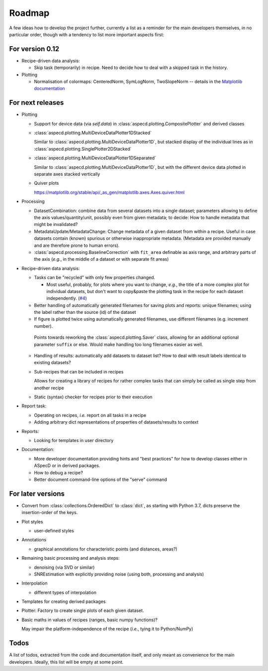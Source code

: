 =======
Roadmap
=======

A few ideas how to develop the project further, currently a list as a reminder for the main developers themselves, in no particular order, though with a tendency to list more important aspects first:


For version 0.12
================

* Recipe-driven data analysis:

  * Skip task (temporarily) in recipe. Need to decide how to deal with a skipped task in the history.

* Plotting

  * Normalisation of colormaps: CenteredNorm, SymLogNorm, TwoSlopeNorm -- details in the `Matplotlib documentation <https://matplotlib.org/stable/users/explain/colors/colormapnorms.html>`_


For next releases
=================

* Plotting

  * Support for device data (via `self.data`) in :class:`aspecd.plotting.CompositePlotter` and derived classes

  * :class:`aspecd.plotting.MultiDeviceDataPlotter1DStacked`

    Similar to :class:`aspecd.plotting.MultiDeviceDataPlotter1D`, but stacked display of the individual lines as in :class:`aspecd.plotting.SinglePlotter2DStacked`

  * :class:`aspecd.plotting.MultiDeviceDataPlotter1DSeparated`

    Similar to :class:`aspecd.plotting.MultiDeviceDataPlotter1D`, but with the different device data plotted in separate axes stacked vertically

  * Quiver plots

    https://matplotlib.org/stable/api/_as_gen/matplotlib.axes.Axes.quiver.html

* Processing

  * DatasetCombination: combine data from several datasets into a single dataset; parameters allowing to define the axis values/quantity/unit, possibly even from given metadata; to decide: How to handle metadata that might be invalidated?

  * MetadataUpdate/MetadataChange: Change metadata of a given dataset from within a recipe. Useful in case datasets contain (known) spurious or otherwise inappropriate metadata. (Metadata are provided manually and are therefore prone to human errors).

  * :class:`aspecd.processing.BaselineCorrection` with ``fit_area`` definable as axis range, and arbitrary parts of the axis (*e.g.*, in the middle of a dataset or with separate fit areas)

* Recipe-driven data analysis:

  * Tasks can be "recycled" with only few properties changed.

    * Most useful, probably, for plots where you want to change, *e.g.*, the title of a more complex plot for individual datasets, but don't want to copy&paste the plotting task in the recipe for each dataset independently. (`#4 <https://github.com/tillbiskup/aspecd/issues/4>`_)

  * Better handling of automatically generated filenames for saving plots and reports: unique filenames; using the label rather than the source (id) of the dataset

  * If figure is plotted twice using automatically generated filenames, use different filenames (e.g. increment number).

   Points towards reworking the :class:`aspecd.plotting.Saver` class, allowing for an additional optional parameter ``suffix`` or else. Would make handling too long filenames easier as well.

  * Handling of results: automatically add datasets to dataset list? How to deal with result labels identical to existing datasets?

  * Sub-recipes that can be included in recipes

    Allows for creating a library of recipes for rather complex tasks that can simply be called as single step from another recipe

  * Static (syntax) checker for recipes prior to their execution

* Report task:

  * Operating on recipes, *i.e.* report on all tasks in a recipe
  * Adding arbitrary dict representations of properties of datasets/results to context

* Reports:

  * Looking for templates in user directory

* Documentation:

  * More developer documentation providing hints and "best practices" for how to develop classes either in ASpecD or in derived packages.

  * How to debug a recipe?

  * Better document command-line options of the "serve" command


For later versions
==================

* Convert from :class:`collections.OrderedDict` to :class:`dict`, as starting with Python 3.7, dicts preserve the insertion-order of the keys.

* Plot styles

  * user-defined styles

* Annotations

  * graphical annotations for characteristic points (and distances, areas?)

* Remaining basic processing and analysis steps:

  * denoising (via SVD or similar)

  * SNREstimation with explicitly providing noise (using both, processing and analysis)

* Interpolation

  * different types of interpolation

* Templates for creating derived packages

* Plotter: Factory to create single plots of each given dataset.

* Basic maths in values of recipes (ranges, basic numpy functions)?

  May impair the platform-independence of the recipe (*i.e.*, tying it to Python/NumPy)


Todos
=====

A list of todos, extracted from the code and documentation itself, and only meant as convenience for the main developers. Ideally, this list will be empty at some point.

.. todolist::

